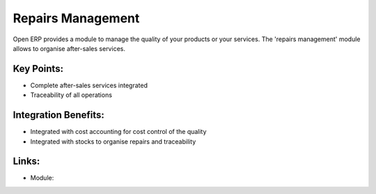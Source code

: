 Repairs Management
==================

Open ERP provides a module to manage the quality of your products or
your services. The 'repairs management' module allows to organise
after-sales services.
 
.. image:: images/quality_screenshot.png

Key Points:
-----------

* Complete after-sales services integrated
* Traceability of all operations

Integration Benefits:
---------------------

* Integrated with cost accounting for cost control of the quality
* Integrated with stocks to organise repairs and traceability

Links:
------

* Module:


